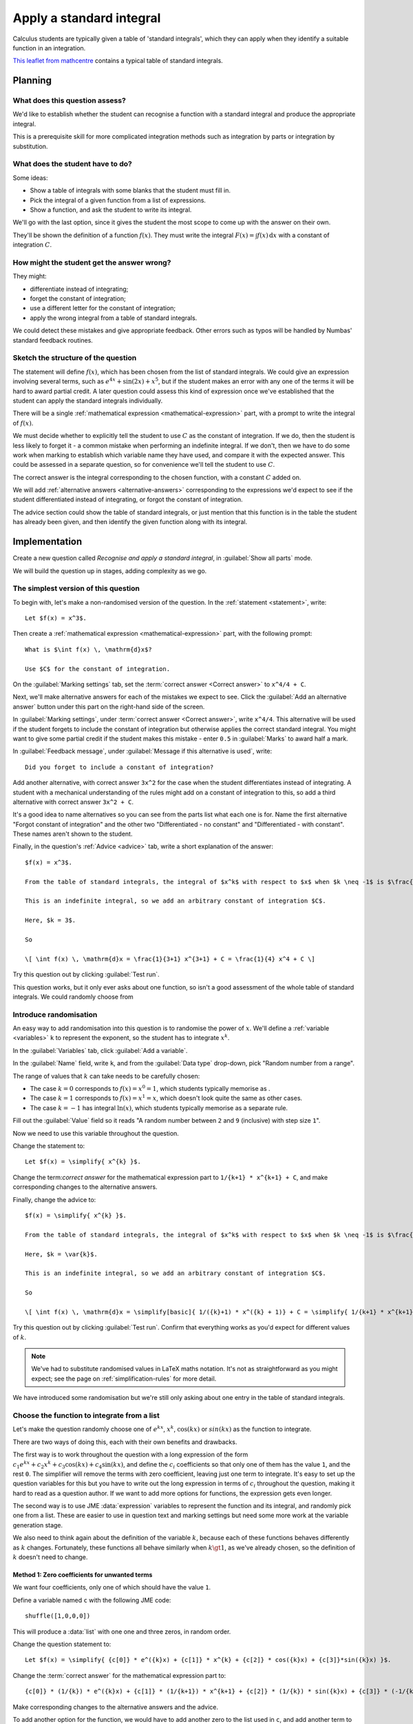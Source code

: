 Apply a standard integral
-------------------------

Calculus students are typically given a table of 'standard integrals', which they can apply when they identify a suitable function in an integration.

`This leaflet from mathcentre <https://www.mathcentre.ac.uk/resources/Engineering%20maths%20first%20aid%20kit/latexsource%20and%20diagrams/8_7.pdf>`_ contains a typical table of standard integrals.

Planning
########

What does this question assess?
===============================

We'd like to establish whether the student can recognise a function with a standard integral and produce the appropriate integral.

This is a prerequisite skill for more complicated integration methods such as integration by parts or integration by substitution.

What does the student have to do?
=================================

Some ideas:

* Show a table of integrals with some blanks that the student must fill in. 
* Pick the integral of a given function from a list of expressions.
* Show a function, and ask the student to write its integral.

We'll go with the last option, since it gives the student the most scope to come up with the answer on their own.

They'll be shown the definition of a function :math:`f(x)`.
They must write the integral :math:`F(x) = \int f(x) \, \mathrm{d}x` with a constant of integration :math:`C`.

How might the student get the answer wrong?
===========================================

They might:

* differentiate instead of integrating;
* forget the constant of integration;
* use a different letter for the constant of integration;
* apply the wrong integral from a table of standard integrals.

We could detect these mistakes and give appropriate feedback.
Other errors such as typos will be handled by Numbas' standard feedback routines.

Sketch the structure of the question
====================================

The statement will define :math:`f(x)`, which has been chosen from the list of standard integrals.
We could give an expression involving several terms, such as :math:`e^{4x} + \sin(2x) + x^5`, but if the student makes an error with any one of the terms it will be hard to award partial credit.
A later question could assess this kind of expression once we've established that the student can apply the standard integrals individually.

There will be a single :ref:`mathematical expression <mathematical-expression>` part, with a prompt to write the integral of :math:`f(x)`.

We must decide whether to explicitly tell the student to use :math:`C` as the constant of integration.
If we do, then the student is less likely to forget it - a common mistake when performing an indefinite integral.
If we don't, then we have to do some work when marking to establish which variable name they have used, and compare it with the expected answer.
This could be assessed in a separate question, so for convenience we'll tell the student to use :math:`C`.

The correct answer is the integral corresponding to the chosen function, with a constant :math:`C` added on.

We will add :ref:`alternative answers <alternative-answers>` corresponding to the expressions we'd expect to see if the student differentiated instead of integrating, or forgot the constant of integration.

The advice section could show the table of standard integrals, or just mention that this function is in the table the student has already been given, and then identify the given function along with its integral.

Implementation
##############

Create a new question called *Recognise and apply a standard integral*, in :guilabel:`Show all parts` mode.

We will build the question up in stages, adding complexity as we go.

The simplest version of this question
=====================================

To begin with, let's make a non-randomised version of the question. In the :ref:`statement <statement>`, write::

    Let $f(x) = x^3$.

Then create a :ref:`mathematical expression <mathematical-expression>` part, with the following prompt::

    What is $\int f(x) \, \mathrm{d}x$?

    Use $C$ for the constant of integration.

On the :guilabel:`Marking settings` tab, set the :term:`correct answer <Correct answer>` to ``x^4/4 + C``.

Next, we'll make alternative answers for each of the mistakes we expect to see.
Click the :guilabel:`Add an alternative answer` button under this part on the right-hand side of the screen.

In :guilabel:`Marking settings`, under :term:`correct answer <Correct answer>`, write ``x^4/4``.
This alternative will be used if the student forgets to include the constant of integration but otherwise applies the correct standard integral.
You might want to give some partial credit if the student makes this mistake - enter ``0.5`` in :guilabel:`Marks` to award half a mark.

In :guilabel:`Feedback message`, under :guilabel:`Message if this alternative is used`, write::

    Did you forget to include a constant of integration?

Add another alternative, with correct answer ``3x^2`` for the case when the student differentiates instead of integrating.
A student with a mechanical understanding of the rules might add on a constant of integration to this, so add a third alternative with correct answer ``3x^2 + C``.

It's a good idea to name alternatives so you can see from the parts list what each one is for.
Name the first alternative "Forgot constant of integration" and the other two "Differentiated - no constant" and "Differentiated - with constant".
These names aren't shown to the student.

Finally, in the question's :ref:`Advice <advice>` tab, write a short explanation of the answer::

    $f(x) = x^3$.

    From the table of standard integrals, the integral of $x^k$ with respect to $x$ when $k \neq -1$ is $\frac{1}{k+1} x^{k+1}$.

    This is an indefinite integral, so we add an arbitrary constant of integration $C$.
    
    Here, $k = 3$.

    So 

    \[ \int f(x) \, \mathrm{d}x = \frac{1}{3+1} x^{3+1} + C = \frac{1}{4} x^4 + C \]

Try this question out by clicking :guilabel:`Test run`.

This question works, but it only ever asks about one function, so isn't a good assessment of the whole table of standard integrals.
We could randomly choose from 

Introduce randomisation
=======================

An easy way to add randomisation into this question is to randomise the power of :math:`x`.
We'll define a :ref:`variable <variables>` ``k`` to represent the exponent, so the student has to integrate :math:`x^k`.

In the :guilabel:`Variables` tab, click :guilabel:`Add a variable`.

In the :guilabel:`Name` field, write ``k``, and from the :guilabel:`Data type` drop-down, pick "Random number from a range".

The range of values that :math:`k` can take needs to be carefully chosen:

* The case :math:`k = 0` corresponds to :math:`f(x) = x^0 = 1`, which students typically memorise as .
* The case :math:`k = 1` corresponds to :math:`f(x) = x^1 = x`, which doesn't look quite the same as other cases.
* The case :math:`k = -1` has integral :math:`\ln(x)`, which students typically memorise as a separate rule.

Fill out the :guilabel:`Value` field so it reads "A random number between ``2`` and ``9`` (inclusive) with step size ``1``".

Now we need to use this variable throughout the question.

Change the statement to::

    Let $f(x) = \simplify{ x^{k} }$.

Change the term:`correct answer` for the mathematical expression part to ``1/{k+1} * x^{k+1} + C``, and make corresponding changes to the alternative answers.

Finally, change the advice to::

    $f(x) = \simplify{ x^{k} }$.

    From the table of standard integrals, the integral of $x^k$ with respect to $x$ when $k \neq -1$ is $\frac{1}{k+1} x^{k+1}$.

    Here, $k = \var{k}$.

    This is an indefinite integral, so we add an arbitrary constant of integration $C$.

    So

    \[ \int f(x) \, \mathrm{d}x = \simplify[basic]{ 1/({k}+1) * x^({k} + 1)} + C = \simplify{ 1/{k+1} * x^{k+1} + C \]

Try this question out by clicking :guilabel:`Test run`.
Confirm that everything works as you'd expect for different values of :math:`k`.

.. note::

    We've had to substitute randomised values in LaTeX maths notation.
    It's not as straightforward as you might expect; see the page on :ref:`simplification-rules` for more detail.

We have introduced some randomisation but we're still only asking about one entry in the table of standard integrals.

Choose the function to integrate from a list
============================================

Let's make the question randomly choose one of :math:`e^{kx}`, :math:`x^k`, :math:`\cos(kx)` or :math:`sin(kx)` as the function to integrate.

There are two ways of doing this, each with their own benefits and drawbacks.

The first way is to work throughout the question with a long expression of the form :math:`c_1 e^{kx} + c_2x^k + c_3\cos(kx) + c_4\sin(kx)`, and define the :math:`c_i` coefficients so that only one of them has the value ``1``, and the rest ``0``.
The simplifier will remove the terms with zero coefficient, leaving just one term to integrate.
It's easy to set up the question variables for this but you have to write out the long expression in terms of :math:`c_i` throughout the question, making it hard to read as a question author.
If we want to add more options for functions, the expression gets even longer.

The second way is to use JME :data:`expression` variables to represent the function and its integral, and randomly pick one from a list.
These are easier to use in question text and marking settings but need some more work at the variable generation stage.

We also need to think again about the definition of the variable :math:`k`, because each of these functions behaves differently as :math:`k` changes.
Fortunately, these functions all behave similarly when :math:`k \gt 1`, as we've already chosen, so the definition of :math:`k` doesn't need to change.

Method 1: Zero coefficients for unwanted terms
^^^^^^^^^^^^^^^^^^^^^^^^^^^^^^^^^^^^^^^^^^^^^^

We want four coefficients, only one of which should have the value ``1``.

Define a variable named ``c`` with the following JME code::

    shuffle([1,0,0,0])

This will produce a :data:`list` with one one and three zeros, in random order.

Change the question statement to::

    Let $f(x) = \simplify{ {c[0]} * e^({k}x) + {c[1]} * x^{k} + {c[2]} * cos({k}x) + {c[3]}*sin({k}x) }$.

Change the :term:`correct answer` for the mathematical expression part to::

    {c[0]} * (1/{k}) * e^({k}x) + {c[1]} * (1/{k+1}) * x^{k+1} + {c[2]} * (1/{k}) * sin({k}x) + {c[3]} * (-1/{k}) * cos({k}x)

Make corresponding changes to the alternative answers and the advice.

To add another option for the function, we would have to add another zero to the list used in ``c``, and add another term to each occurrence of the long expression.

You can see `a completed example of this method at numbas.mathcentre.ac.uk <https://numbas.mathcentre.ac.uk/question/68978/recognise-and-apply-a-standard-integral-random-coefficients-version/>`__.

Method 2: Sub-expressions
^^^^^^^^^^^^^^^^^^^^^^^^^

We want to randomly pick a function from a list of options, and substitute in the coefficient ``k``.

Each option has three parts: the function to present as :math:`f(x)`, its integral, and its derivative.
(The derivative will be used for the alternative answer which catches the case where the student differentiates instead of integrating)

Define a variable ``scenarios``, with the following :guilabel:`JME code` definition::

    [
      [ "x^k",      "1/(k+1)*x^(k+1)", "k^x^(k-1)"   ],
      [ "e^(k*x)",  "1/k * e^(k*x)",   "k*e^(k*x)"   ],
      [ "sin(k*x)", "-1/k * cos(k*x)", "k*cos(k*x)"  ],
      [ "cos(k*x)", "1/k * sin(k*x)",  "-k*sin(k*x)" ]
    ] 

This variable has four entries, each of which is a list containing three strings of JME code.

Next, a variable ``scenario`` will pick one of these at random::

    random(scenarios)

Construct a sub-expression representing :math:`f(x)` by defining a variable named ``function`` as follows::

    substitute(
        ["k": k],
        expression(scenario[0])
    )

This takes the first element in the chosen ``scenario``, converts it to a :data:`expression` value, then substitutes the value of ``k`` into it.

Check that the variable preview shows an expression such as ``e^(2x)`` for the value of ``function``.

Add two more variables, ``integral`` and ``derivative``, with definitions similar to that of ``function`` but using ``scenario[1]`` and ``scenario[2]`` respectively.

Change the question statement::

    Let $f(x) = \var{function}$.

Set the correct answer for the mathematical expression part to::

    {integral} + C

Make corresponding changes to the alternative answers.

For the advice, it would be helpful to give the student the generic form of their function, as it would appear in the table of standard integrals.
For this, define a new variable ``generic_function``::

    expression(scenario[0])

and another variable ``generic_integral``::

    expression(scenario[1])

Finally, rewrite the advice::

    $f(x) = \var{ {function} }$.

    The integral of $\var{generic_function}$ with respect to $x$ is $\var{generic_integral}$.

    This is an indefinite integral, so we add an arbitrary constant of integration $C$.

    Here, $k = \var{k}$, so

    \[ \int f(x) \, \mathrm{d}x = \var{ {integral} } + C \] 

You can see `a completed example of this method at numbas.mathcentre.ac.uk <https://numbas.mathcentre.ac.uk/question/68977/recognise-and-apply-a-standard-integral-subexpressions-version/>`__.

Evaluation
##########

This question shows the student a randomly-chosen function to integrate, and gives appropriate feedback in response to some common mistakes.

This question uses:

* A :ref:`mathematical expression part <mathematical-expression>` to mark an expression entered by the student.
* The ``\var`` and ``\simplify`` commands to `substitute randomised values into LaTeX code <simpification-rules>`.
* :ref:`Alternative answers <alternative-answers>` to recognise answers corresponding to common mistakes and give appropriate feedback.
* :ref:`JME Sub-expressions <jme-fns-subexpressions>` to randomly choose from a list of available functions, and substitute in a randomised value.

For students who have trouble answering this question, you could add an :ref:`information only <information-only>` part as a :term:`step <Steps>` containing either a link to the table of standard integrals, or the table itself.

A good question to follow this one might give the student an expression involving multiple terms to integrate, or use variables other than :math:`x` to check the depth of the student's understanding of symbolic integration.

